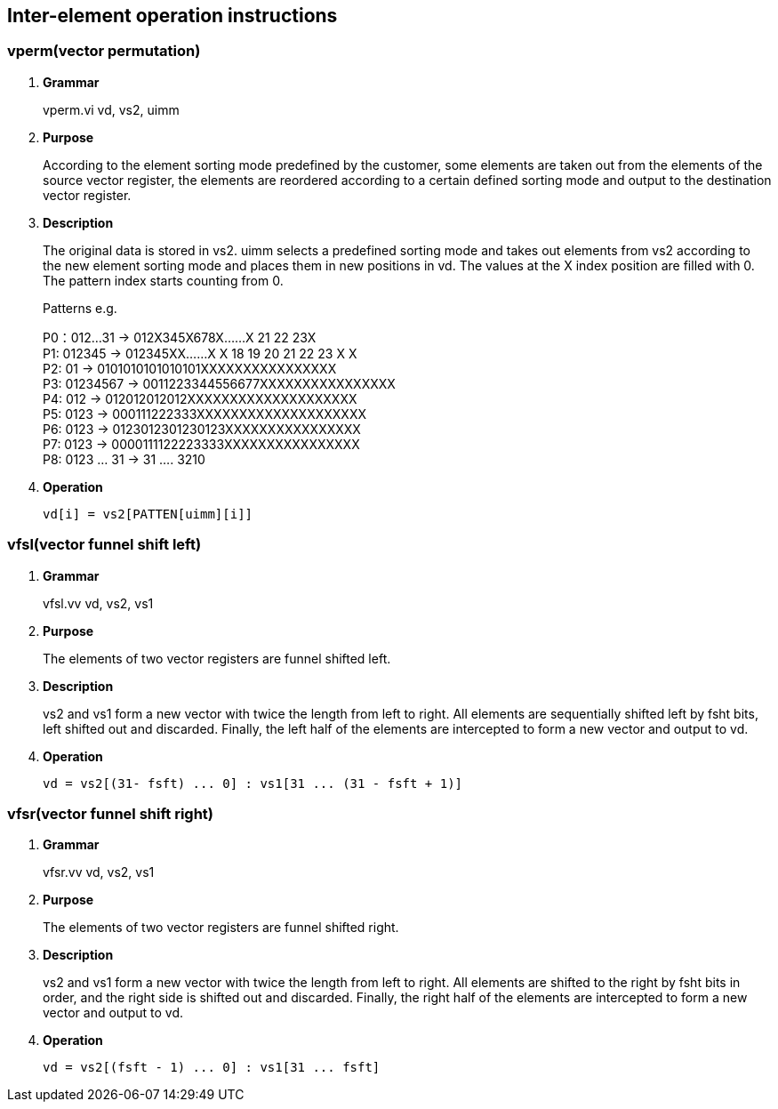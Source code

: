 [[chapter9]]
== Inter-element operation instructions

=== *vperm(vector permutation)*
. *Grammar*
+
vperm.vi vd, vs2, uimm +

. *Purpose*
+
According to the element sorting mode predefined by the customer, some elements are taken out from the elements of the source vector register, the elements are reordered according to a certain defined sorting mode and output to the destination vector register.

. *Description*
+
The original data is stored in vs2. uimm selects a predefined sorting mode and takes out elements from vs2 according to the new element sorting mode and places them in new positions in vd. The values ​​at the X index position are filled with 0. The pattern index starts counting from 0.
+
Patterns e.g.
+
P0：012...31 -> 012X345X678X......X 21 22 23X +
P1: 012345 -> 012345XX......X X 18 19 20 21 22 23 X X +
P2: 01 -> 0101010101010101XXXXXXXXXXXXXXXX +
P3: 01234567 -> 0011223344556677XXXXXXXXXXXXXXXX +
P4: 012 -> 012012012012XXXXXXXXXXXXXXXXXXXX +
P5: 0123 -> 000111222333XXXXXXXXXXXXXXXXXXXX +
P6: 0123 -> 0123012301230123XXXXXXXXXXXXXXXX +
P7: 0123 -> 0000111122223333XXXXXXXXXXXXXXXX +
P8: 0123 ... 31 -> 31 .... 3210 +
+
. *Operation*
+
----
vd[i] = vs2[PATTEN[uimm][i]]
----

=== *vfsl(vector funnel shift left)*
. *Grammar*
+
vfsl.vv vd, vs2, vs1 +

. *Purpose*
+
The elements of two vector registers are funnel shifted left.

. *Description*
+
vs2 and vs1 form a new vector with twice the length from left to right. All elements are sequentially shifted left by fsht bits, left shifted out and discarded. Finally, the left half of the elements are intercepted to form a new vector and output to vd.

. *Operation*
+
----
vd = vs2[(31- fsft) ... 0] : vs1[31 ... (31 - fsft + 1)]
----


=== *vfsr(vector funnel shift right)*
. *Grammar*
+
vfsr.vv vd, vs2, vs1 +

. *Purpose*
+
The elements of two vector registers are funnel shifted right.

. *Description*
+
vs2 and vs1 form a new vector with twice the length from left to right. All elements are shifted to the right by fsht bits in order, and the right side is shifted out and discarded. Finally, the right half of the elements are intercepted to form a new vector and output to vd.

. *Operation*
+
----
vd = vs2[(fsft - 1) ... 0] : vs1[31 ... fsft]
----

